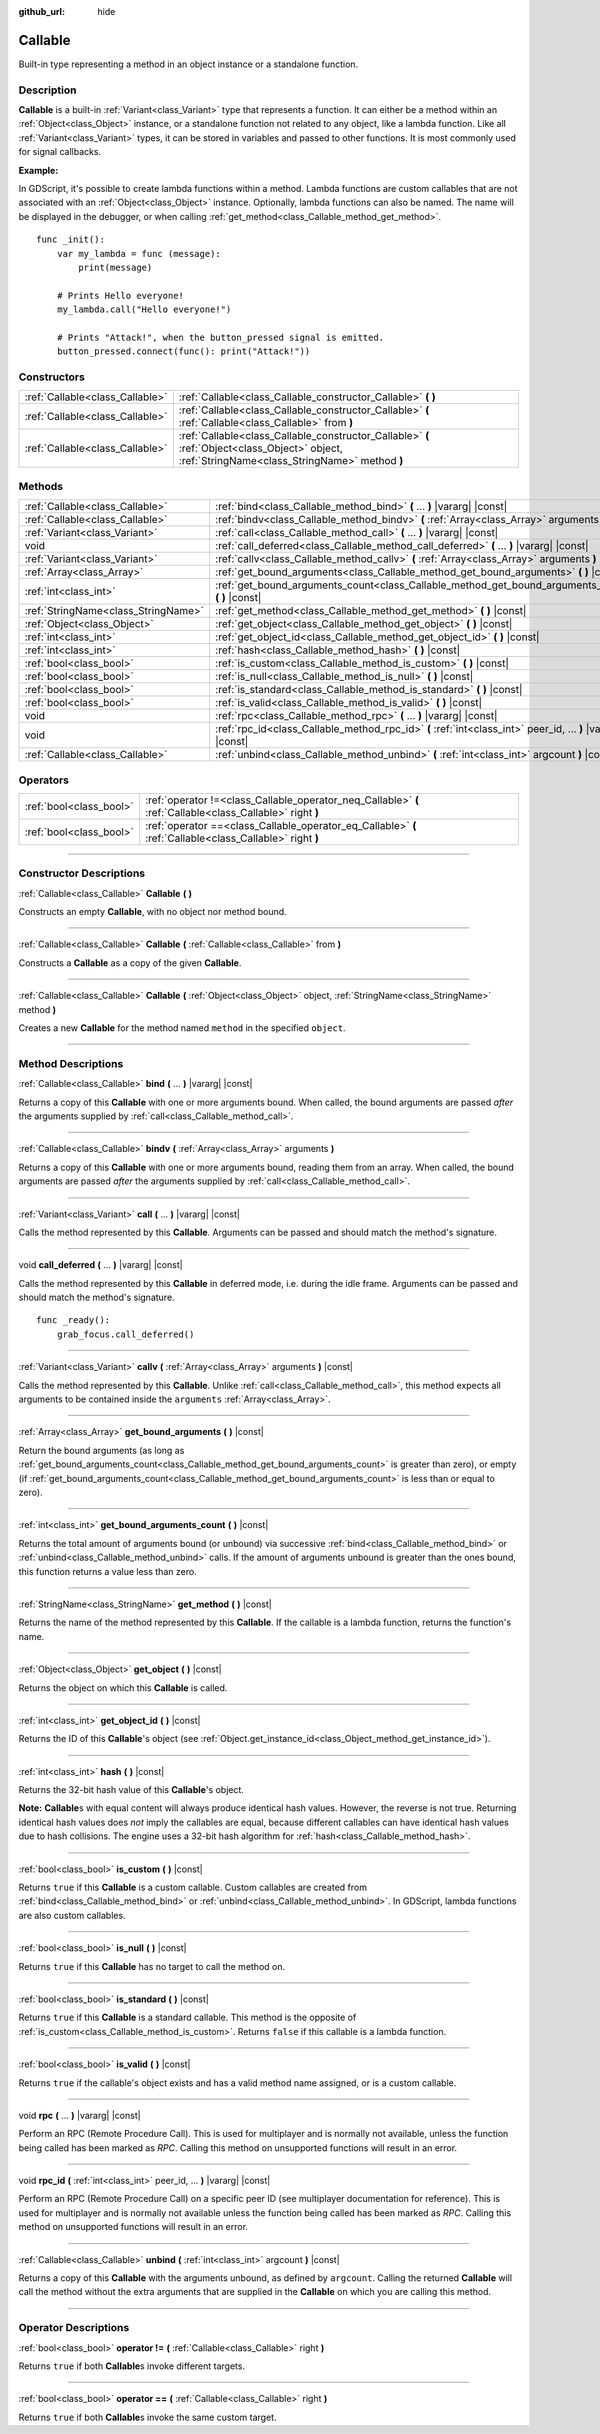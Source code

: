 :github_url: hide

.. DO NOT EDIT THIS FILE!!!
.. Generated automatically from Godot engine sources.
.. Generator: https://github.com/godotengine/godot/tree/master/doc/tools/make_rst.py.
.. XML source: https://github.com/godotengine/godot/tree/master/doc/classes/Callable.xml.

.. _class_Callable:

Callable
========

Built-in type representing a method in an object instance or a standalone function.

.. rst-class:: classref-introduction-group

Description
-----------

**Callable** is a built-in :ref:`Variant<class_Variant>` type that represents a function. It can either be a method within an :ref:`Object<class_Object>` instance, or a standalone function not related to any object, like a lambda function. Like all :ref:`Variant<class_Variant>` types, it can be stored in variables and passed to other functions. It is most commonly used for signal callbacks.

\ **Example:**\


.. tabs::

 .. code-tab:: gdscript

    func print_args(arg1, arg2, arg3 = ""):
        prints(arg1, arg2, arg3)

    func test():
        var callable = Callable(self, "print_args")
        callable.call("hello", "world")  # Prints "hello world ".
        callable.call(Vector2.UP, 42, callable)  # Prints "(0, -1) 42 Node(node.gd)::print_args".
        callable.call("invalid")  # Invalid call, should have at least 2 arguments.

 .. code-tab:: csharp

    // Default parameter values are not supported.
    public void PrintArgs(Variant arg1, Variant arg2, Variant arg3 = default)
    {
        GD.PrintS(arg1, arg2, arg3);
    }

    public void Test()
    {
        // Invalid calls fail silently.
        Callable callable = new Callable(this, MethodName.PrintArgs);
        callable.Call("hello", "world"); // Default parameter values are not supported, should have 3 arguments.
        callable.Call(Vector2.Up, 42, callable); // Prints "(0, -1) 42 Node(Node.cs)::PrintArgs".
        callable.Call("invalid"); // Invalid call, should have 3 arguments.
    }



In GDScript, it's possible to create lambda functions within a method. Lambda functions are custom callables that are not associated with an :ref:`Object<class_Object>` instance. Optionally, lambda functions can also be named. The name will be displayed in the debugger, or when calling :ref:`get_method<class_Callable_method_get_method>`.

::

    func _init():
        var my_lambda = func (message):
            print(message)

        # Prints Hello everyone!
        my_lambda.call("Hello everyone!")

        # Prints "Attack!", when the button_pressed signal is emitted.
        button_pressed.connect(func(): print("Attack!"))

.. rst-class:: classref-reftable-group

Constructors
------------

.. table::
   :widths: auto

   +---------------------------------+-------------------------------------------------------------------------------------------------------------------------------------------------+
   | :ref:`Callable<class_Callable>` | :ref:`Callable<class_Callable_constructor_Callable>` **(** **)**                                                                                |
   +---------------------------------+-------------------------------------------------------------------------------------------------------------------------------------------------+
   | :ref:`Callable<class_Callable>` | :ref:`Callable<class_Callable_constructor_Callable>` **(** :ref:`Callable<class_Callable>` from **)**                                           |
   +---------------------------------+-------------------------------------------------------------------------------------------------------------------------------------------------+
   | :ref:`Callable<class_Callable>` | :ref:`Callable<class_Callable_constructor_Callable>` **(** :ref:`Object<class_Object>` object, :ref:`StringName<class_StringName>` method **)** |
   +---------------------------------+-------------------------------------------------------------------------------------------------------------------------------------------------+

.. rst-class:: classref-reftable-group

Methods
-------

.. table::
   :widths: auto

   +-------------------------------------+-------------------------------------------------------------------------------------------------------------+
   | :ref:`Callable<class_Callable>`     | :ref:`bind<class_Callable_method_bind>` **(** ... **)** |vararg| |const|                                    |
   +-------------------------------------+-------------------------------------------------------------------------------------------------------------+
   | :ref:`Callable<class_Callable>`     | :ref:`bindv<class_Callable_method_bindv>` **(** :ref:`Array<class_Array>` arguments **)**                   |
   +-------------------------------------+-------------------------------------------------------------------------------------------------------------+
   | :ref:`Variant<class_Variant>`       | :ref:`call<class_Callable_method_call>` **(** ... **)** |vararg| |const|                                    |
   +-------------------------------------+-------------------------------------------------------------------------------------------------------------+
   | void                                | :ref:`call_deferred<class_Callable_method_call_deferred>` **(** ... **)** |vararg| |const|                  |
   +-------------------------------------+-------------------------------------------------------------------------------------------------------------+
   | :ref:`Variant<class_Variant>`       | :ref:`callv<class_Callable_method_callv>` **(** :ref:`Array<class_Array>` arguments **)** |const|           |
   +-------------------------------------+-------------------------------------------------------------------------------------------------------------+
   | :ref:`Array<class_Array>`           | :ref:`get_bound_arguments<class_Callable_method_get_bound_arguments>` **(** **)** |const|                   |
   +-------------------------------------+-------------------------------------------------------------------------------------------------------------+
   | :ref:`int<class_int>`               | :ref:`get_bound_arguments_count<class_Callable_method_get_bound_arguments_count>` **(** **)** |const|       |
   +-------------------------------------+-------------------------------------------------------------------------------------------------------------+
   | :ref:`StringName<class_StringName>` | :ref:`get_method<class_Callable_method_get_method>` **(** **)** |const|                                     |
   +-------------------------------------+-------------------------------------------------------------------------------------------------------------+
   | :ref:`Object<class_Object>`         | :ref:`get_object<class_Callable_method_get_object>` **(** **)** |const|                                     |
   +-------------------------------------+-------------------------------------------------------------------------------------------------------------+
   | :ref:`int<class_int>`               | :ref:`get_object_id<class_Callable_method_get_object_id>` **(** **)** |const|                               |
   +-------------------------------------+-------------------------------------------------------------------------------------------------------------+
   | :ref:`int<class_int>`               | :ref:`hash<class_Callable_method_hash>` **(** **)** |const|                                                 |
   +-------------------------------------+-------------------------------------------------------------------------------------------------------------+
   | :ref:`bool<class_bool>`             | :ref:`is_custom<class_Callable_method_is_custom>` **(** **)** |const|                                       |
   +-------------------------------------+-------------------------------------------------------------------------------------------------------------+
   | :ref:`bool<class_bool>`             | :ref:`is_null<class_Callable_method_is_null>` **(** **)** |const|                                           |
   +-------------------------------------+-------------------------------------------------------------------------------------------------------------+
   | :ref:`bool<class_bool>`             | :ref:`is_standard<class_Callable_method_is_standard>` **(** **)** |const|                                   |
   +-------------------------------------+-------------------------------------------------------------------------------------------------------------+
   | :ref:`bool<class_bool>`             | :ref:`is_valid<class_Callable_method_is_valid>` **(** **)** |const|                                         |
   +-------------------------------------+-------------------------------------------------------------------------------------------------------------+
   | void                                | :ref:`rpc<class_Callable_method_rpc>` **(** ... **)** |vararg| |const|                                      |
   +-------------------------------------+-------------------------------------------------------------------------------------------------------------+
   | void                                | :ref:`rpc_id<class_Callable_method_rpc_id>` **(** :ref:`int<class_int>` peer_id, ... **)** |vararg| |const| |
   +-------------------------------------+-------------------------------------------------------------------------------------------------------------+
   | :ref:`Callable<class_Callable>`     | :ref:`unbind<class_Callable_method_unbind>` **(** :ref:`int<class_int>` argcount **)** |const|              |
   +-------------------------------------+-------------------------------------------------------------------------------------------------------------+

.. rst-class:: classref-reftable-group

Operators
---------

.. table::
   :widths: auto

   +-------------------------+------------------------------------------------------------------------------------------------------------+
   | :ref:`bool<class_bool>` | :ref:`operator !=<class_Callable_operator_neq_Callable>` **(** :ref:`Callable<class_Callable>` right **)** |
   +-------------------------+------------------------------------------------------------------------------------------------------------+
   | :ref:`bool<class_bool>` | :ref:`operator ==<class_Callable_operator_eq_Callable>` **(** :ref:`Callable<class_Callable>` right **)**  |
   +-------------------------+------------------------------------------------------------------------------------------------------------+

.. rst-class:: classref-section-separator

----

.. rst-class:: classref-descriptions-group

Constructor Descriptions
------------------------

.. _class_Callable_constructor_Callable:

.. rst-class:: classref-constructor

:ref:`Callable<class_Callable>` **Callable** **(** **)**

Constructs an empty **Callable**, with no object nor method bound.

.. rst-class:: classref-item-separator

----

.. rst-class:: classref-constructor

:ref:`Callable<class_Callable>` **Callable** **(** :ref:`Callable<class_Callable>` from **)**

Constructs a **Callable** as a copy of the given **Callable**.

.. rst-class:: classref-item-separator

----

.. rst-class:: classref-constructor

:ref:`Callable<class_Callable>` **Callable** **(** :ref:`Object<class_Object>` object, :ref:`StringName<class_StringName>` method **)**

Creates a new **Callable** for the method named ``method`` in the specified ``object``.

.. rst-class:: classref-section-separator

----

.. rst-class:: classref-descriptions-group

Method Descriptions
-------------------

.. _class_Callable_method_bind:

.. rst-class:: classref-method

:ref:`Callable<class_Callable>` **bind** **(** ... **)** |vararg| |const|

Returns a copy of this **Callable** with one or more arguments bound. When called, the bound arguments are passed *after* the arguments supplied by :ref:`call<class_Callable_method_call>`.

.. rst-class:: classref-item-separator

----

.. _class_Callable_method_bindv:

.. rst-class:: classref-method

:ref:`Callable<class_Callable>` **bindv** **(** :ref:`Array<class_Array>` arguments **)**

Returns a copy of this **Callable** with one or more arguments bound, reading them from an array. When called, the bound arguments are passed *after* the arguments supplied by :ref:`call<class_Callable_method_call>`.

.. rst-class:: classref-item-separator

----

.. _class_Callable_method_call:

.. rst-class:: classref-method

:ref:`Variant<class_Variant>` **call** **(** ... **)** |vararg| |const|

Calls the method represented by this **Callable**. Arguments can be passed and should match the method's signature.

.. rst-class:: classref-item-separator

----

.. _class_Callable_method_call_deferred:

.. rst-class:: classref-method

void **call_deferred** **(** ... **)** |vararg| |const|

Calls the method represented by this **Callable** in deferred mode, i.e. during the idle frame. Arguments can be passed and should match the method's signature.

::

    func _ready():
        grab_focus.call_deferred()

.. rst-class:: classref-item-separator

----

.. _class_Callable_method_callv:

.. rst-class:: classref-method

:ref:`Variant<class_Variant>` **callv** **(** :ref:`Array<class_Array>` arguments **)** |const|

Calls the method represented by this **Callable**. Unlike :ref:`call<class_Callable_method_call>`, this method expects all arguments to be contained inside the ``arguments`` :ref:`Array<class_Array>`.

.. rst-class:: classref-item-separator

----

.. _class_Callable_method_get_bound_arguments:

.. rst-class:: classref-method

:ref:`Array<class_Array>` **get_bound_arguments** **(** **)** |const|

Return the bound arguments (as long as :ref:`get_bound_arguments_count<class_Callable_method_get_bound_arguments_count>` is greater than zero), or empty (if :ref:`get_bound_arguments_count<class_Callable_method_get_bound_arguments_count>` is less than or equal to zero).

.. rst-class:: classref-item-separator

----

.. _class_Callable_method_get_bound_arguments_count:

.. rst-class:: classref-method

:ref:`int<class_int>` **get_bound_arguments_count** **(** **)** |const|

Returns the total amount of arguments bound (or unbound) via successive :ref:`bind<class_Callable_method_bind>` or :ref:`unbind<class_Callable_method_unbind>` calls. If the amount of arguments unbound is greater than the ones bound, this function returns a value less than zero.

.. rst-class:: classref-item-separator

----

.. _class_Callable_method_get_method:

.. rst-class:: classref-method

:ref:`StringName<class_StringName>` **get_method** **(** **)** |const|

Returns the name of the method represented by this **Callable**. If the callable is a lambda function, returns the function's name.

.. rst-class:: classref-item-separator

----

.. _class_Callable_method_get_object:

.. rst-class:: classref-method

:ref:`Object<class_Object>` **get_object** **(** **)** |const|

Returns the object on which this **Callable** is called.

.. rst-class:: classref-item-separator

----

.. _class_Callable_method_get_object_id:

.. rst-class:: classref-method

:ref:`int<class_int>` **get_object_id** **(** **)** |const|

Returns the ID of this **Callable**'s object (see :ref:`Object.get_instance_id<class_Object_method_get_instance_id>`).

.. rst-class:: classref-item-separator

----

.. _class_Callable_method_hash:

.. rst-class:: classref-method

:ref:`int<class_int>` **hash** **(** **)** |const|

Returns the 32-bit hash value of this **Callable**'s object.

\ **Note:** **Callable**\ s with equal content will always produce identical hash values. However, the reverse is not true. Returning identical hash values does *not* imply the callables are equal, because different callables can have identical hash values due to hash collisions. The engine uses a 32-bit hash algorithm for :ref:`hash<class_Callable_method_hash>`.

.. rst-class:: classref-item-separator

----

.. _class_Callable_method_is_custom:

.. rst-class:: classref-method

:ref:`bool<class_bool>` **is_custom** **(** **)** |const|

Returns ``true`` if this **Callable** is a custom callable. Custom callables are created from :ref:`bind<class_Callable_method_bind>` or :ref:`unbind<class_Callable_method_unbind>`. In GDScript, lambda functions are also custom callables.

.. rst-class:: classref-item-separator

----

.. _class_Callable_method_is_null:

.. rst-class:: classref-method

:ref:`bool<class_bool>` **is_null** **(** **)** |const|

Returns ``true`` if this **Callable** has no target to call the method on.

.. rst-class:: classref-item-separator

----

.. _class_Callable_method_is_standard:

.. rst-class:: classref-method

:ref:`bool<class_bool>` **is_standard** **(** **)** |const|

Returns ``true`` if this **Callable** is a standard callable. This method is the opposite of :ref:`is_custom<class_Callable_method_is_custom>`. Returns ``false`` if this callable is a lambda function.

.. rst-class:: classref-item-separator

----

.. _class_Callable_method_is_valid:

.. rst-class:: classref-method

:ref:`bool<class_bool>` **is_valid** **(** **)** |const|

Returns ``true`` if the callable's object exists and has a valid method name assigned, or is a custom callable.

.. rst-class:: classref-item-separator

----

.. _class_Callable_method_rpc:

.. rst-class:: classref-method

void **rpc** **(** ... **)** |vararg| |const|

Perform an RPC (Remote Procedure Call). This is used for multiplayer and is normally not available, unless the function being called has been marked as *RPC*. Calling this method on unsupported functions will result in an error.

.. rst-class:: classref-item-separator

----

.. _class_Callable_method_rpc_id:

.. rst-class:: classref-method

void **rpc_id** **(** :ref:`int<class_int>` peer_id, ... **)** |vararg| |const|

Perform an RPC (Remote Procedure Call) on a specific peer ID (see multiplayer documentation for reference). This is used for multiplayer and is normally not available unless the function being called has been marked as *RPC*. Calling this method on unsupported functions will result in an error.

.. rst-class:: classref-item-separator

----

.. _class_Callable_method_unbind:

.. rst-class:: classref-method

:ref:`Callable<class_Callable>` **unbind** **(** :ref:`int<class_int>` argcount **)** |const|

Returns a copy of this **Callable** with the arguments unbound, as defined by ``argcount``. Calling the returned **Callable** will call the method without the extra arguments that are supplied in the **Callable** on which you are calling this method.

.. rst-class:: classref-section-separator

----

.. rst-class:: classref-descriptions-group

Operator Descriptions
---------------------

.. _class_Callable_operator_neq_Callable:

.. rst-class:: classref-operator

:ref:`bool<class_bool>` **operator !=** **(** :ref:`Callable<class_Callable>` right **)**

Returns ``true`` if both **Callable**\ s invoke different targets.

.. rst-class:: classref-item-separator

----

.. _class_Callable_operator_eq_Callable:

.. rst-class:: classref-operator

:ref:`bool<class_bool>` **operator ==** **(** :ref:`Callable<class_Callable>` right **)**

Returns ``true`` if both **Callable**\ s invoke the same custom target.

.. |virtual| replace:: :abbr:`virtual (This method should typically be overridden by the user to have any effect.)`
.. |const| replace:: :abbr:`const (This method has no side effects. It doesn't modify any of the instance's member variables.)`
.. |vararg| replace:: :abbr:`vararg (This method accepts any number of arguments after the ones described here.)`
.. |constructor| replace:: :abbr:`constructor (This method is used to construct a type.)`
.. |static| replace:: :abbr:`static (This method doesn't need an instance to be called, so it can be called directly using the class name.)`
.. |operator| replace:: :abbr:`operator (This method describes a valid operator to use with this type as left-hand operand.)`
